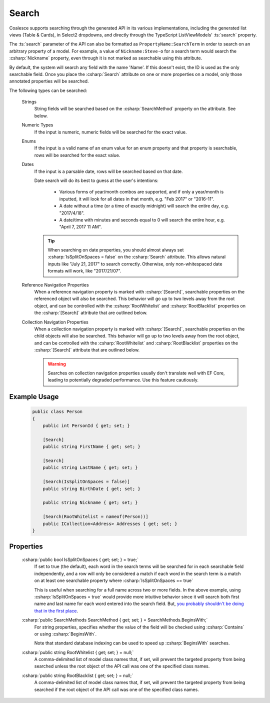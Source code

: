 
.. _Searching:

Search
======

Coalesce supports searching through the generated API in its various implementations, including the generated list views (Table & Cards), in Select2 dropdowns, and directly through the TypeScript ListViewModels' :ts:`search` property.

The :ts:`search` parameter of the API can also be formatted as ``PropertyName:SearchTerm`` in order to search on an arbitrary property of a model. For example, a value of ``Nickname:Steve-o`` for a search term would search the :csharp:`Nickname` property, even through it is not marked as searchable using this attribute.

By default, the system will search any field with the name 'Name'. If this doesn't exist, the ID is used as the only searchable field. Once you place the :csharp:`Search` attribute on one or more properties on a model, only those annotated properties will be searched.

The following types can be searched:

    Strings
        String fields will be searched based on the :csharp:`SearchMethod` property on the attribute. See below.

    Numeric Types
        If the input is numeric, numeric fields will be searched for the exact value.

    Enums
        If the input is a valid name of an enum value for an enum property and that property is searchable, rows will be searched for the exact value.

    Dates
        If the input is a parsable date, rows will be searched based on that date.
            
        Date search will do its best to guess at the user's intentions:

            * Various forms of year/month combos are supported, and if only a year/month is inputted, it will look for all dates in that month, e.g. "Feb 2017" or "2016-11".
            * A date without a time (or a time of exactly midnight) will search the entire day, e.g. "2017/4/18". 
            * A date/time with minutes and seconds equal to 0 will search the entire hour, e.g. "April 7, 2017 11 AM".

        .. tip::

            When searching on date properties, you should almost always set :csharp:`IsSplitOnSpaces = false` on the :csharp:`Search` attribute. This allows natural inputs like "July 21, 2017" to search correctly. Otherwise, only non-whitespaced date formats will work, like "2017/21/07".

    Reference Navigation Properties
        When a reference navigation property is marked with :csharp:`[Search]`, searchable properties on the referenced object will also be searched. This behavior will go up to two levels away from the root object, and can be controlled with the :csharp:`RootWhitelist` and :csharp:`RootBlacklist` properties on the :csharp:`[Search]` attribute that are outlined below.

    Collection Navigation Properties
        When a collection navigation property is marked with :csharp:`[Search]`, searchable properties on the child objects will also be searched. This behavior will go up to two levels away from the root object, and can be controlled with the :csharp:`RootWhitelist` and :csharp:`RootBlacklist` properties on the :csharp:`[Search]` attribute that are outlined below.

        .. warning::
            Searches on collection navigation properties usually don't translate well with EF Core, leading to potentially degraded performance. Use this feature cautiously.


Example Usage
-------------

    .. code-block:: c#

        public class Person
        {
            public int PersonId { get; set; }

            [Search]
            public string FirstName { get; set; }

            [Search]
            public string LastName { get; set; }

            [Search(IsSplitOnSpaces = false)]
            public string BirthDate { get; set; }

            public string Nickname { get; set; }

            [Search(RootWhitelist = nameof(Person))]
            public ICollection<Address> Addresses { get; set; }
        }

Properties
----------

    .. _NameFalsehoods: https://www.kalzumeus.com/2010/06/17/falsehoods-programmers-believe-about-names/
    __ NameFalsehoods_

    :csharp:`public bool IsSplitOnSpaces { get; set; } = true;`
        If set to true (the default), each word in the search terms will be searched for in each searchable field independently, and a row will only be considered a match if each word in the search term is a match on at least one searchable property where :csharp:`IsSplitOnSpaces == true`
        
        This is useful when searching for a full name across two or more fields. In the above example, using :csharp:`IsSplitOnSpaces = true` would provide more intuitive behavior since it will search both first name and last name for each word entered into the search field. But, `you probably shouldn't be doing that in the first place`__.

    :csharp:`public SearchMethods SearchMethod { get; set; } = SearchMethods.BeginsWith;`
        For string properties, specifies whether the value of the field will be checked using :csharp:`Contains` or using :csharp:`BeginsWith`.
        
        Note that standard database indexing can be used to speed up :csharp:`BeginsWith` searches. 

    :csharp:`public string RootWhitelist { get; set; } = null;`
        A comma-delimited list of model class names that, if set, will prevent the targeted property from being searched unless the root object of the API call was one of the specified class names.

    :csharp:`public string RootBlacklist { get; set; } = null;`
        A comma-delimited list of model class names that, if set, will prevent the targeted property from being searched if the root object of the API call was one of the specified class names.